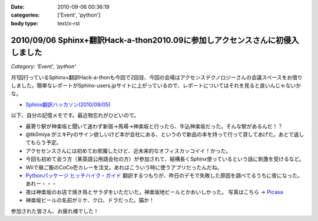 :date: 2010-09-06 00:36:19
:categories: ['Event', 'python']
:body type: text/x-rst

==============================================================================
2010/09/06 Sphinx+翻訳Hack-a-thon2010.09に参加しアクセンスさんに初侵入しました
==============================================================================

*Category: 'Event', 'python'*

月1回行っているSphinx+翻訳Hack-a-thonも今回で2回目、今回の会場はアクセンステクノロジーさんの会議スペースをお借りしました。簡単なレポートがSphinx-users.jpサイトに上がっているので、レポートについてはそれを見ると良いんじゃないかな。

* `Sphinx翻訳ハッカソン(2010/09/05)`_

.. _`Sphinx翻訳ハッカソン(2010/09/05)`: http://sphinx-users.jp/event/20100905_translating_hackathon.html%%%%%%%%%----------------

以下、自分の記憶メモです。最近物忘れがひどいので。

* 最寄り駅が神楽坂と聞いて迷わず新宿→馬場→神楽坂と行ったら、牛込神楽坂だった。そんな駅があるんだ！？
* @tk0miya がエキPyのサイン欲しいけど本が会社にある、というので新品の本を持って行って貸してあげた。あとで返してもらう予定。
* アクセセンスさんには初めてお邪魔したけど、近未来的なオフィスカッコイイ！かった。
* 今回も初めて会う方（某英語公用語会社の方）が参加されて、結構長くSphinx使っているという話に刺激を受けるなど。
* Wiiで昼ご飯のCoCo壱カレーを注文。あれはこういう時に使うアプリだったんだね。
* `Pythonパッケージ ヒッチハイク・ガイド`_ 翻訳するつもりが、昨日のデモで失敗した原因を調べてるうちに夜になった。あれー・・・
* 夜は神楽坂のお店で焼き鳥とサラダをいただいた。神楽坂地ビールとかおいしかった。
  写真はこちら -> `Picasa`_
* 神楽坂ビールの名前がミケ、クロ、ドラだった。猫か！

.. _`Picasa`: http://picasaweb.google.co.jp/shimizukawa/2010_09_05_sphinxHack#
.. _`Pythonパッケージ ヒッチハイク・ガイド`: http://shimizukawa.bitbucket.org/python-distribute-ja/

参加された皆さん、お疲れ様でした！


.. :extend type: text/x-rst
.. :extend:
